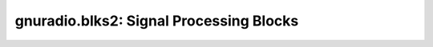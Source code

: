 gnuradio.blks2: Signal Processing Blocks
========================================

.. autopyblock:: gnuradio.blks2.rational_resampler_ccc
.. autopyblock:: gnuradio.blks2.rational_resampler_ccf
.. autopyblock:: gnuradio.blks2.rational_resampler_fff
.. autopyblock:: gnuradio.blks2.analysis_filterbank
.. autopyblock:: gnuradio.blks2.stream_to_vector_decimator
.. autopyblock:: gnuradio.blks2.synthesis_filterbank
